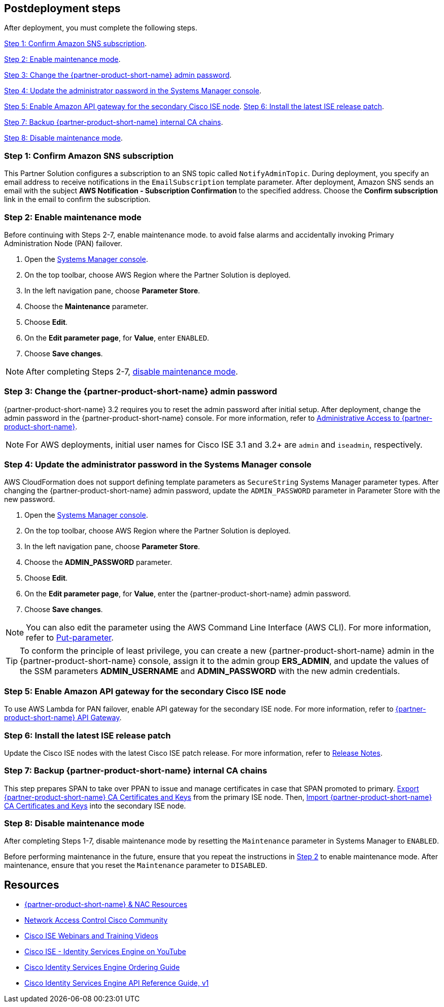 // Include any postdeployment steps here, such as steps necessary to test that the deployment was successful. If there are no postdeployment steps, leave this file empty.

== Postdeployment steps
After deployment, you must complete the following steps.

<<Step 1: Confirm Amazon SNS subscription>>.

<<Step 2: Enable maintenance mode>>.

<<Step 3: Change the {partner-product-short-name} admin password>>.

<<Step 4: Update the administrator password in the Systems Manager console>>.

<<Step 5: Enable Amazon API gateway for the secondary Cisco ISE node>>.
<<Step 6: Install the latest ISE release patch>>.

<<Step 7: Backup {partner-product-short-name} internal CA chains>>.

<<Step 8: Disable maintenance mode>>.


=== Step 1: Confirm Amazon SNS subscription
This Partner Solution configures a subscription to an SNS topic called `NotifyAdminTopic`. During deployment, you specify an email address to receive notifications in the `EmailSubscription` template parameter. After deployment, Amazon SNS sends an email with the subject *AWS Notification - Subscription Confirmation* to the specified address. Choose the *Confirm subscription* link in the email to confirm the subscription.

=== Step 2: Enable maintenance mode
Before continuing with Steps 2-7, enable maintenance mode. to avoid false alarms and accidentally invoking Primary Administration Node (PAN) failover.

. Open the https://console.aws.amazon.com/systems-manager/[Systems Manager console^].
. On the top toolbar, choose AWS Region where the Partner Solution is deployed.
. In the left navigation pane, choose *Parameter Store*.
. Choose the *Maintenance* parameter.
. Choose *Edit*.
. On the *Edit parameter page*, for *Value*, enter `ENABLED`.
. Choose *Save changes*.

NOTE: After completing Steps 2-7, <<Step 8: Disable maintenance mode, disable maintenance mode>>.

=== Step 3: Change the {partner-product-short-name} admin password
{partner-product-short-name} 3.2 requires you to reset the admin password after initial setup. After deployment, change the admin password in the {partner-product-short-name} console. For more information, refer to https://www.cisco.com/c/en/us/td/docs/security/ise/3-2/admin_guide/b_ise_admin_3_2/b_ISE_admin_32_overview.html#concept_7642DD36C0DD424CA423615BF013D0B9[Administrative Access to {partner-product-short-name}^].

NOTE: For AWS deployments, initial user names for Cisco ISE 3.1 and 3.2+ are `admin` and `iseadmin`, respectively.

=== Step 4: Update the administrator password in the Systems Manager console
AWS CloudFormation does not support defining template parameters as `SecureString` Systems Manager parameter types. After changing the {partner-product-short-name} admin password, update the `ADMIN_PASSWORD` parameter in Parameter Store with the new password.

. Open the https://console.aws.amazon.com/systems-manager/[Systems Manager console^].
. On the top toolbar, choose AWS Region where the Partner Solution is deployed.
. In the left navigation pane, choose *Parameter Store*.
. Choose the *ADMIN_PASSWORD* parameter.
. Choose *Edit*.
. On the *Edit parameter page*, for *Value*, enter the {partner-product-short-name} admin password.
. Choose *Save changes*.

NOTE: You can also edit the parameter using the AWS Command Line Interface (AWS CLI). For more information, refer to https://docs.aws.amazon.com/cli/latest/reference/ssm/put-parameter.html[Put-parameter^].

TIP: To conform the principle of least privilege, you can create a new {partner-product-short-name} admin in the {partner-product-short-name} console, assign it to the admin group *ERS_ADMIN*, and update the values of the SSM parameters *ADMIN_USERNAME* and *ADMIN_PASSWORD* with the new admin credentials.

=== Step 5: Enable Amazon API gateway for the secondary Cisco ISE node
To use AWS Lambda for PAN failover, enable API gateway for the secondary ISE node. For more information, refer to https://developer.cisco.com/docs/identity-services-engine/latest/#!cisco-ise-api-framework/cisco-ise-api-gateway[{partner-product-short-name} API Gateway^].

=== Step 6: Install the latest ISE release patch
Update the Cisco ISE nodes with the latest Cisco ISE patch release. For more information, refer to http://cs.co/ise-rn[Release Notes^].

=== Step 7: Backup {partner-product-short-name} internal CA chains
This step prepares SPAN to take over PPAN to issue and manage certificates in case that SPAN promoted to primary. https://www.cisco.com/c/en/us/td/docs/security/ise/3-1/admin_guide/b_ise_admin_3_1/b_ISE_admin_31_basic_setup.html#task_E04823B79DCD41EABFAD358D882CE7CA[Export {partner-product-short-name} CA Certificates and Keys^] from the primary ISE node. Then, https://www.cisco.com/c/en/us/td/docs/security/ise/3-1/admin_guide/b_ise_admin_3_1/b_ISE_admin_31_basic_setup.html#task_574F728D24F84475A6099F0D9D3B76B1[Import {partner-product-short-name} CA Certificates and Keys^] into the secondary ISE node.

=== Step 8: Disable maintenance mode
After completing Steps 1-7, disable maintenance mode by resetting the `Maintenance` parameter in Systems Manager to `ENABLED`.

Before performing maintenance in the future, ensure that you repeat the instructions in <<Step 2: Enable maintenance mode, Step 2>> to enable maintenance mode. After maintenance, ensure that you reset the `Maintenance` parameter to `DISABLED`.

== Resources
* http://cs.co/ise-resources[{partner-product-short-name} & NAC Resources^]
* http://cs.co/ise-community[Network Access Control Cisco Community^]
* http://cs.co/ise-webinars[Cisco ISE Webinars and Training Videos^]
* http://cs.co/ise-videos[Cisco ISE - Identity Services Engine on YouTube^]
* http://cs.co/ise-licensing[Cisco Identity Services Engine Ordering Guide^]
* http://cs.co/ise-api[Cisco Identity Services Engine API Reference Guide, v1^]